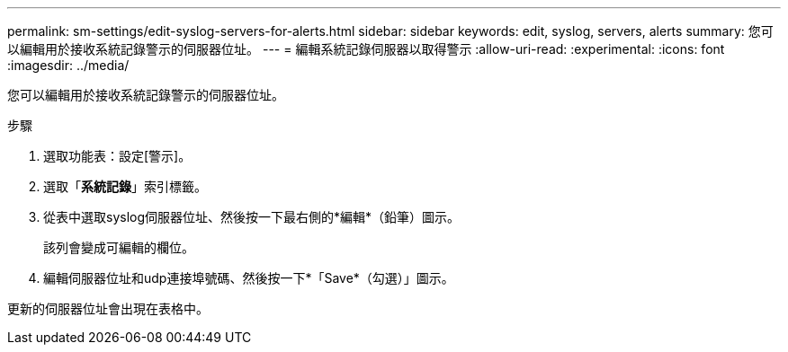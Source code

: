 ---
permalink: sm-settings/edit-syslog-servers-for-alerts.html 
sidebar: sidebar 
keywords: edit, syslog, servers, alerts 
summary: 您可以編輯用於接收系統記錄警示的伺服器位址。 
---
= 編輯系統記錄伺服器以取得警示
:allow-uri-read: 
:experimental: 
:icons: font
:imagesdir: ../media/


[role="lead"]
您可以編輯用於接收系統記錄警示的伺服器位址。

.步驟
. 選取功能表：設定[警示]。
. 選取「*系統記錄*」索引標籤。
. 從表中選取syslog伺服器位址、然後按一下最右側的*編輯*（鉛筆）圖示。
+
該列會變成可編輯的欄位。

. 編輯伺服器位址和udp連接埠號碼、然後按一下*「Save*（勾選）」圖示。


更新的伺服器位址會出現在表格中。
